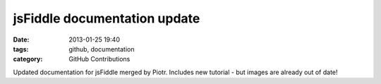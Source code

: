 jsFiddle documentation update
#############################

:date: 2013-01-25 19:40
:tags: github, documentation
:category: GitHub Contributions

Updated documentation for jsFiddle merged by Piotr. Includes new tutorial - but images are already out of date!


